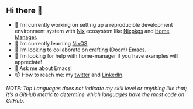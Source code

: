 #+author: thaenalpha
** Hi there 👋

#+html: <a href="https://github.com/anuraghazra/github-readme-stats"><img src="https://github-readme-stats.vercel.app/api/top-langs/?username=thaenalpha" align="right" /></a>
# - 🔭 I’m currently working on a bot that can help you find the best place to eat in your area.
- 🔭 I’m currently working on setting up a reproducible development environment
  system with [[https://github.com/NixOS/nix][Nix]] ecosystem like [[https://github.com/NixOS/nixpkgs][Nixpkgs]] and [[https://github.com/nix-community/home-manager][Home Manager]].
- 🌱 I’m currently learning [[https://nixos.org][NixOS]].
- 👯 I’m looking to collaborate on crafting ([[https://github.com/doomemacs/doomemacs][Doom]]) [[https://www.gnu.org/software/emacs/emacs.html][Emacs]].
- 🤔 I’m looking for help with home-manager if you have examples will appreciate!
- 💬 Ask me about Emacs!
- 📫 How to reach me: my [[https://twitter.com/bolidenx][twitter]] and [[https://www.linkedin.com/in/nopanun][LinkedIn]].
# - 😄 Pronouns: ...
# - ⚡ Fun fact: ...

#+html: <a href="http://ultravioletbat.deviantart.com/art/Yay-Evil-111710573"><img src="https://raw.githubusercontent.com/thaenalpha/doom-emacs/screenshots/cacochan.png" align="right" /></a>

#+html: <a href="https://github.com/thaenalpha"><img src="https://github-readme-stats.vercel.app/api?username=thaenalpha&include_all_commits=true&show_icons=true&hide_title=true&hide_border=true" /></a>

#+html: <a href="https://github.com/ryo-ma/github-profile-trophy"><img src="https://github-profile-trophy.vercel.app/?username=thaenalpha&theme=buddhism&column=-1" /></a>

/NOTE: Top Languages does not indicate my skill level or anything like that; it's a
GitHub metric to determine which languages have the most code on GitHub./
